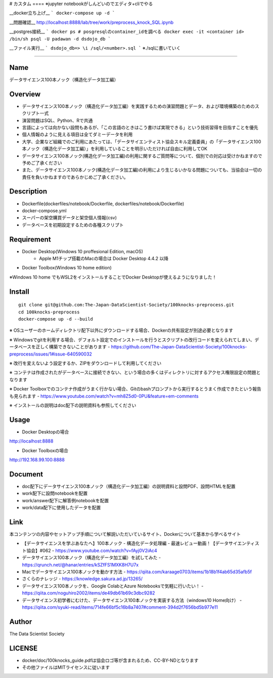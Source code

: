# カスタム ====
※jupyter notebookがしんどいのでエディタ+cliでやる

__docker立ち上げ__
```
docker-compose up -d
```

__問題確認__
http://localhost:8888/lab/tree/work/preprocess_knock_SQL.ipynb

__postgres接続__
```
docker ps # posgresqlのcontainer_idを調べる
docker exec -it <container id> /bin/sh
psql -U padawan -d dsdojo_db
```

__ファイル実行__
```
dsdojo_db=> \i /sql/<number>.sql
```
※./sqlに書いていく

====


Name
====
データサイエンス100本ノック（構造化データ加工編）

Overview
====
- データサイエンス100本ノック（構造化データ加工編）を実践するための演習問題とデータ、および環境構築のためのスクリプト一式
- 演習問題はSQL、Python、Rで共通
- 言語によっては向かない設問もあるが、「この言語のときはこう書けば実現できる」という技術習得を目指すことを優先
- 個人情報のように見える項目は全てダミーデータを利用
- 大学、企業など組織でのご利用にあたっては、「データサイエンティスト協会スキル定義委員」の「データサイエンス100本ノック（構造化データ加工編）」を利用していることを明示いただければ自由に利用してOK
- データサイエンス100本ノック(構造化データ加工編)の利用に関するご質問等について、個別での対応は受けかねますので予めご了承ください
- また、データサイエンス100本ノック(構造化データ加工編)の利用により生じるいかなる問題についても、当協会は一切の責任を負いかねますのであらかじめご了承ください。

Description
====
- Dockerfile(dockerfiles/notebook/Dockerfile, dockerfiles/notebook/Dockerfile)
- docker-compose.yml
- スーパーの架空購買データと架空個人情報(csv)
- データベースを初期設定するための各種スクリプト

Requirement
====
- Docker Desktop(Windows 10 proffesional Edition, macOS)
   - Apple M1チップ搭載のMacの場合は Docker Desktop 4.4.2 以降
- Docker Toolbox(Windows 10 home edition)

※Windows 10 home でもWSL2をインストールすることでDocker Desktopが使えるようになりました！

Install
====
::

  git clone git@github.com:The-Japan-DataScientist-Society/100knocks-preprocess.git
  cd 100knocks-preprocess
  docker-compose up -d --build

※ OSユーザーのホームディレクトリ配下以外にダウンロードする場合、Dockerの共有設定が別途必要となります

※ Windowsでgitを利用する場合、デフォルト設定でのインストールを行うとスクリプトの改行コードを変えられてしまい、データベースを正しく構築できないことがあります
- https://github.com/The-Japan-DataScientist-Society/100knocks-preprocess/issues/1#issue-640590032

※ 改行を変えないよう設定するか、ZIPをダウンロードして利用してください

※ コンテナは作成されたがデータベースに接続できない、という場合の多くはディレクトリに対するアクセス権限設定の問題となります

※ Docker Toolboxでのコンテナ作成がうまく行かない場合、Gitのbashプロンプトから実行するとうまく作成できたという報告も見られます
- https://www.youtube.com/watch?v=mh8Z5d0-0PU&feature=em-comments

※ インストールの説明はdoc配下の説明資料も参照してください

Usage
====
- Docker Desktopの場合
http://localhost:8888

- Docker Toolboxの場合
http://192.168.99.100:8888

Document
====
- doc配下にデータサイエンス100本ノック（構造化データ加工編）の説明資料と設問PDF、設問HTMLを配置
- work配下に設問notebookを配置
- work/answer配下に解答例notebookを配置
- work/data配下に使用したデータを配置

Link
====
本コンテンツの内容やセットアップ手順について解説いただいているサイト、Dockerについて基本から学べるサイト

- 【データサイエンスを学ぶあなたへ】100本ノック - 構造化データ処理編 - 最速レビュー動画！【データサイエンティスト協会】#062
  - https://www.youtube.com/watch?v=fAyj0V2iAc4
- データサイエンス100本ノック（構造化データ加工編）を試してみた
  - https://qrunch.net/@hanar/entries/kSZfFS1MXK8H7U7x
- Macでデータサイエンス100本ノックを動かす方法
  - https://qiita.com/karaage0703/items/1b18b1f4ab65d35afb5f
- さくらのナレッジ
  - https://knowledge.sakura.ad.jp/13265/
- データサイエンス100本ノックを、Google ColabとAzure Notebooksで気軽に行いたい！
  - https://qiita.com/noguhiro2002/items/de49db61b69c3dbc9282
- データサイエンス初学者にむけた、データサイエンス100本ノックを実装する方法（windows10 Home向け）
  - https://qiita.com/syuki-read/items/714fe66bf5c16b8a7407#comment-394d2f7656bd5b977e11

Author
====
The Data Scientist Society

LICENSE
====
- docker/doc/100knocks_guide.pdfは協会ロゴ等が含まれるため、CC-BY-NDとなります
- その他ファイルはMITライセンスに従います
